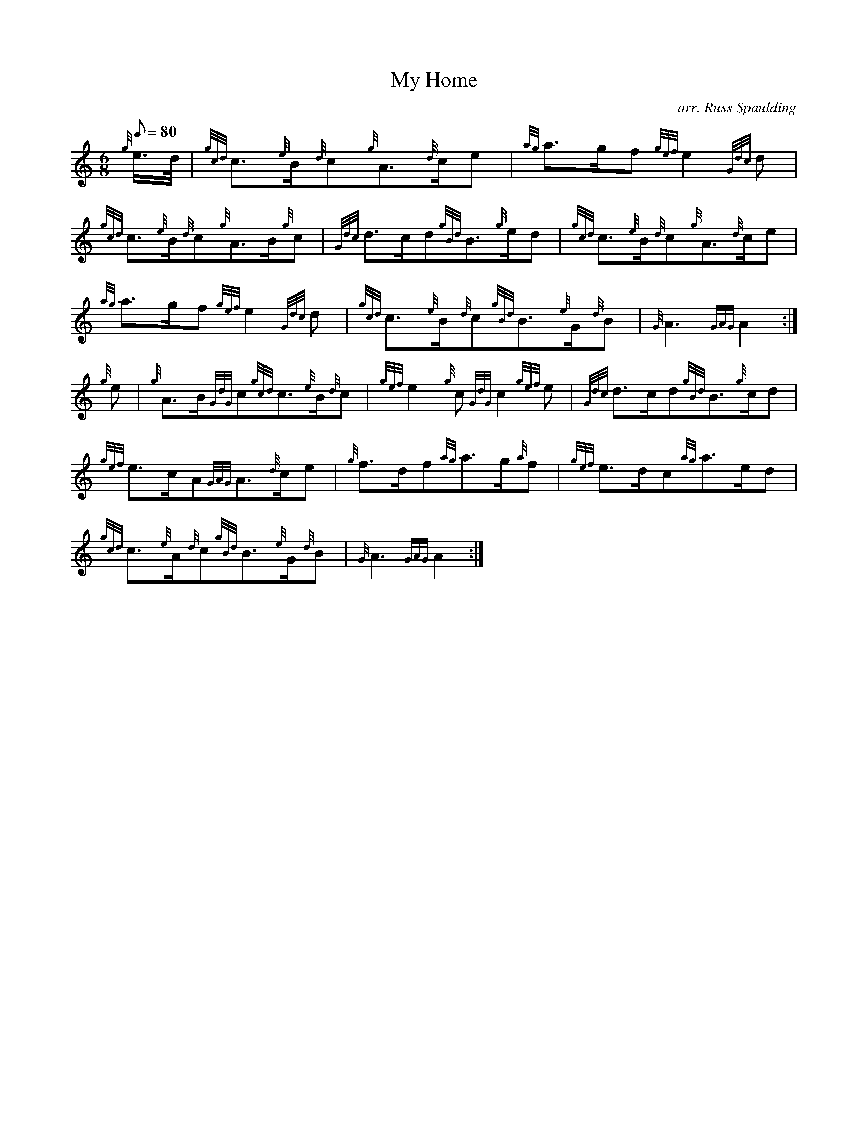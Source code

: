 X: 1
T:My Home
M:6/8
L:1/8
Q:80
C:arr. Russ Spaulding
S:Slow March
K:HP
{g}e3/4d/4|
{gcd}c3/2{e}B/2{d}c{g}A3/2{d}c/2e|
{ag}a3/2g/2f{gef}e2{Gdc}d|  !
{gcd}c3/2{e}B/2{d}c{g}A3/2B/2{g}c|
{Gdc}d3/2c/2d{gBd}B3/2{g}e/2d|
{gcd}c3/2{e}B/2{d}c{g}A3/2{d}c/2e|  !
{ag}a3/2g/2f{gef}e2{Gdc}d|
{gcd}c3/2{e}B/2{d}c{gBd}B3/2{e}G/2{d}B|
{G}A3{GAG}A2:|  !
{g}e|
{g}A3/2B/2{GdG}c{gcd}c3/2{e}B/2{d}c|
{gef}e2{g}c{GdG}c2{gef}e|
{Gdc}d3/2c/2d{gBd}B3/2{g}c/2d|  !
{gef}e3/2c/2A{GAG}A3/2{d}c/2e|
{g}f3/2d/2f{ag}a3/2g/2{a}f|
{gef}e3/2d/2c{ag}a3/2e/2d|  !
{gcd}c3/2{e}A/2{d}c{gBd}B3/2{e}G/2{d}B|
{G}A3{GAG}A2:|

